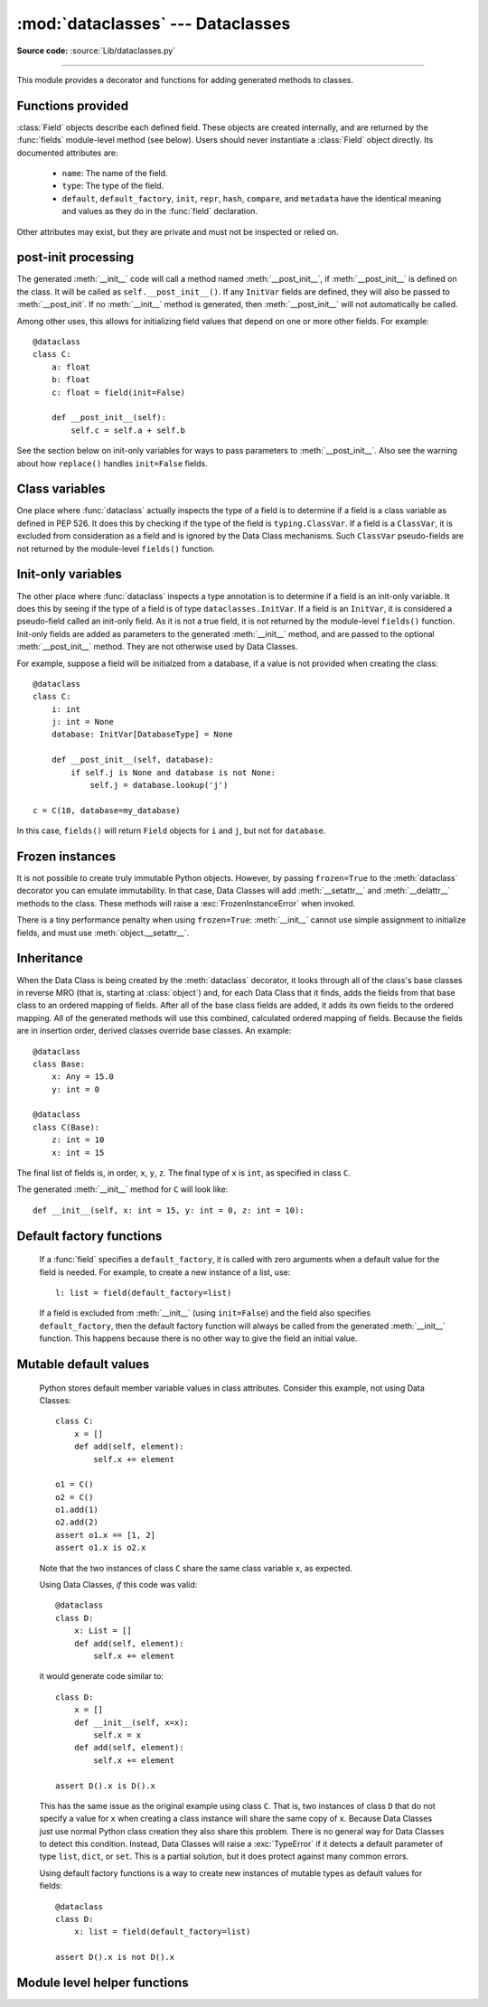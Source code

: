 :mod:`dataclasses` --- Dataclasses
==========================================

.. module:: dataclasses
    :synopsis: Container datatypes

.. moduleauthor:: Eric V. Smith <eric@trueblade.com>
.. sectionauthor:: Eric V. Smith <eric@trueblade.com>

**Source code:** :source:`Lib/dataclasses.py`

--------------

This module provides a decorator and functions for adding generated
methods to classes.

   .. versionadded:: 3.7

Functions provided
------------------

.. decorator:: dataclass

   This function is a :term:`decorator` that is used to add generated
   methods to classes, as described below.

   The :func:`dataclass` decorator examines the class to find
   ``field``\s.  A ``field`` is defined as class variable that has a
   type annotation.  With two exceptions described below, nothing in
   :func:`dataclass` examines the type specified in the variable
   annotation.

   The order of the fields in all of the generated methods is the
   order in which they appear in the class definition.

   The :func:`dataclass` decorator will add various "dunder" methods to
   the class, described below.  If any of the added methods already
   exist on the class, a :exc:`TypeError` will be raised.  The decorator
   returns the same class that is called on: no new class is created.

   The :func:`dataclass` decorator is typically used with no parameters and
   no parentheses.  However, it also supports the following logical
   signature::

     def dataclass(*, init=True, repr=True, eq=True, order=False, unsafe_hash=False, frozen=False)

   If :func:`dataclass` is used just as a simple decorator with no parameters,
   it acts as if it has the default values documented in this
   signature.  That is, these three uses of :func:`dataclass` are
   equivalent::

     @dataclass
     class C:
         ...

     @dataclass()
     class C:
         ...

     @dataclass(init=True, repr=True, eq=True, order=False, unsafe_hash=False, frozen=False)
     class C:
        ...

   The parameters to :func:`dataclass` are:

   - ``init``: If true (the default), a :meth:`__init__` method will be
     generated.

     If the class already defines :meth:`__init__`, this parameter is
     ignored.

   - ``repr``: If true (the default), a :meth:`__repr__` method will be
     generated.  The generated repr string will have the class name and
     the name and repr of each field, in the order they are defined in
     the class.  Fields that are marked as being excluded from the repr
     are not included.  For example:
     ``InventoryItem(name='widget', unit_price=3.0, quantity_on_hand=10)``.

     If the class already defines :meth:`__repr__`, this parameter is
     ignored.

   - ``eq``: If true (the default), an :meth:`__eq__` method will be
     generated.  This method compares the class as if it were a tuple
     of its fields, in order.  Both instances in the comparison must
     be of the identical type.

     If the class already defines :meth:`__eq__`, this parameter is
     ignored.

   - ``order``: If true (the default is ``False``), :meth:`__lt__`,
     :meth:`__le__`, :meth:`__gt__`, and :meth:`__ge__` methods will be
     generated.  These compare the class as if it were a tuple of its
     fields, in order.  Both instances in the comparison must be of the
     identical type.  If ``order`` is true and ``eq`` is false, a
     :exc:`ValueError` is raised.

     If the class already defines any of :meth:`__lt__`,
     :meth:`__le__`, :meth:`__gt__`, or :meth:`__ge__`, then
     :exc:`ValueError` is raised.

   - ``unsafe_hash``: If ``False`` (the default), the :meth:`__hash__` method
     is generated according to how ``eq`` and ``frozen`` are set.

     If ``eq`` and ``frozen`` are both true, :func:`dataclass` will
     generate a :meth:`__hash__` method for you.  If ``eq`` is true
     and ``frozen`` is false, :meth:`__hash__` will be set to
     ``None``, marking it unhashable (which it is, since it is
     mutable).  If ``eq`` is false, :meth:`__hash__` will be left
     untouched meaning the :meth:`__hash__` method of the superclass
     will be used (if the superclass is :class:`object`, this means it will
     fall back to id-based hashing).

     Although not recommended, you can force :func:`dataclass` to
     create a :meth:`__hash__` method with ``unsafe_hash=True``. This
     might be the case if your class is logically immutable but can
     nonetheless be mutated. This is a specialized use case and should
     be considered carefully.

     If a class already has an explicitely defined :meth:`__hash__`
     the behavior when adding :meth:`__hash__` is modified.  An
     expicitely defined :meth:`__hash__` is defined when:

       - :meth:`__eq__` is defined in the class and :meth:`__hash__` is defined
         with any value other than ``None``.

       - :meth:`__eq__` is defined in the class and any non-``None``
         :meth:`__hash__` is defined.

       - :meth:`__eq__` is not defined on the class, and any :meth:`__hash__` is
         defined.

     If ``unsafe_hash`` is true and an explicitely defined :meth:`__hash__`
     is present, then :exc:`ValueError` is raised.

     If ``unsafe_hash`` is false and an explicitely defined :meth:`__hash__`
     is present, then no :meth:`__hash__` is added.

     See the Python documentation for more information.

   - ``frozen``: If true (the default is False), assigning to fields will
     generate an exception.  This emulates read-only frozen instances.
     If either :meth:`__getattr__` or :meth:`__setattr__` is defined in
     the class, then :exc:`ValueError` is raised.  See the discussion
     below.

   ``field``\s may optionally specify a default value, using normal
   Python syntax::

     @dataclass
     class C:
         a: int       # 'a' has no default value
         b: int = 0   # assign a default value for 'b'

   In this example, both ``a`` and ``b`` will be included in the added
   :meth:`__init__` method, which will be defined as::

     def __init__(self, a: int, b: int = 0):

   :exc:`TypeError` will be raised if a field without a default value
   follows a field with a default value.  This is true either when this
   occurs in a single class, or as a result of class inheritance.

.. function:: field

   For common and simple use cases, no other functionality is
   required.  There are, however, some Data Class features that
   require additional per-field information.  To satisfy this need for
   additional information, you can replace the default field value
   with a call to the provided :func:`field` function.  The signature
   of :func:`field` is::

     def field(*, default=MISSING, default_factory=MISSING, repr=True,
            hash=None, init=True, compare=True, metadata=None)

   The ``MISSING`` value is a sentinel object used to detect if the
   ``default`` and ``default_factory`` parameters are provided.  This
   sentinel is used because ``None`` is a valid value for ``default``.

   The parameters to ``field()`` are:

   - ``default``: If provided, this will be the default value for this
     field.  This is needed because the ``field`` call itself replaces
     the normal position of the default value.

   - ``default_factory``: If provided, it must be a zero-argument
     callable that will be called when a default value is needed for
     this field.  Among other purposes, this can be used to specify
     fields with mutable default values, as discussed below.  It is an
     error to specify both ``default`` and ``default_factory``.

   - ``init``: If true (the default), this field is included as a
     parameter to the generated :meth:`__init__` method.

   - ``repr``: If true (the default), this field is included in the
     string returned by the generated :meth:`__repr__` method.

   - ``compare``: If true (the default), this field is included in the
     generated equality and comparison methods (:meth:`__eq__`,
     :meth:`__gt__`, et al.).

   - ``hash``: This can be a bool or ``None``.  If True, this field is
     included in the generated :meth:`__hash__` method.  If ``None`` (the
     default), use the value of ``compare``: this would normally be
     the expected behavior.  A field should be considered in the hash
     if it's used for comparisons.  Setting this value to anything
     other than ``None`` is discouraged.

     One possible reason to set ``hash=False`` but ``compare=True``
     would be if a field is expensive to compute a hash value for,
     that field is needed for equality testing, and there are other
     fields that contribute to the type's hash value.  Even if a field
     is excluded from the hash, it will still be used for comparisons.

   - ``metadata``: This can be a mapping or None. None is treated as
     an empty dict.  This value is wrapped in
     :func:`~types.MappingProxyType` to make it read-only, and exposed
     on the :class:`Field` object. It is not used at all by Data
     Classes, and is provided as a third-party extension mechanism.
     Multiple third-parties can each have their own key, to use as a
     namespace in the metadata.

   If the default value of a field is specified by a call to
   :func:`field()`, then the class attribute for this field will be
   replaced by the specified ``default`` value.  If no ``default`` is
   provided, then the class attribute will be deleted.  The intent is
   that after the :func:`dataclass` decorator runs, the class
   attributes will all contain the default values for the fields, just
   as if the default value itself were specified.  For example,
   after::

     @dataclass
     class C:
         x: int
         y: int = field(repr=False)
         z: int = field(repr=False, default=10)
         t: int = 20

   The class attribute ``C.z`` will be ``10``, the class attribute
   ``C.t`` will be ``20``, and the class attributes ``C.x`` and
   ``C.y`` will not be set.

.. class:: Field

   :class:`Field` objects describe each defined field. These objects
   are created internally, and are returned by the :func:`fields`
   module-level method (see below).  Users should never instantiate a
   :class:`Field` object directly.  Its documented attributes are:

     - ``name``: The name of the field.

     - ``type``: The type of the field.

     - ``default``, ``default_factory``, ``init``, ``repr``, ``hash``,
       ``compare``, and ``metadata`` have the identical meaning and
       values as they do in the :func:`field` declaration.

   Other attributes may exist, but they are private and must not be
   inspected or relied on.

post-init processing
--------------------

The generated :meth:`__init__` code will call a method named
:meth:`__post_init__`, if :meth:`__post_init__` is defined on the
class.  It will be called as ``self.__post_init__()``.  If any
``InitVar`` fields are defined, they will also be passed to
:meth:`__post_init`.  If no :meth:`__init__` method is generated, then
:meth:`__post_init__` will not automatically be called.

Among other uses, this allows for initializing field values that
depend on one or more other fields.  For example::

    @dataclass
    class C:
        a: float
        b: float
        c: float = field(init=False)

        def __post_init__(self):
            self.c = self.a + self.b

See the section below on init-only variables for ways to pass
parameters to :meth:`__post_init__`.  Also see the warning about how
``replace()`` handles ``init=False`` fields.

Class variables
---------------

One place where :func:`dataclass` actually inspects the type of a field is
to determine if a field is a class variable as defined in PEP 526.  It
does this by checking if the type of the field is ``typing.ClassVar``.
If a field is a ``ClassVar``, it is excluded from consideration as a
field and is ignored by the Data Class mechanisms.  Such ``ClassVar`` pseudo-fields are not
returned by the module-level ``fields()`` function.

Init-only variables
-------------------

The other place where :func:`dataclass` inspects a type annotation is to
determine if a field is an init-only variable.  It does this by seeing
if the type of a field is of type ``dataclasses.InitVar``.  If a field
is an ``InitVar``, it is considered a pseudo-field called an init-only
field.  As it is not a true field, it is not returned by the
module-level ``fields()`` function.  Init-only fields are added as
parameters to the generated :meth:`__init__` method, and are passed to
the optional :meth:`__post_init__` method.  They are not otherwise used
by Data Classes.

For example, suppose a field will be initialzed from a database, if a
value is not provided when creating the class::

  @dataclass
  class C:
      i: int
      j: int = None
      database: InitVar[DatabaseType] = None

      def __post_init__(self, database):
          if self.j is None and database is not None:
              self.j = database.lookup('j')

  c = C(10, database=my_database)

In this case, ``fields()`` will return ``Field`` objects for ``i`` and
``j``, but not for ``database``.

Frozen instances
----------------

It is not possible to create truly immutable Python objects.  However,
by passing ``frozen=True`` to the :meth:`dataclass` decorator you can
emulate immutability.  In that case, Data Classes will add
:meth:`__setattr__` and :meth:`__delattr__` methods to the class.  These
methods will raise a :exc:`FrozenInstanceError` when invoked.

There is a tiny performance penalty when using ``frozen=True``:
:meth:`__init__` cannot use simple assignment to initialize fields, and
must use :meth:`object.__setattr__`.

Inheritance
-----------

When the Data Class is being created by the :meth:`dataclass` decorator,
it looks through all of the class's base classes in reverse MRO (that
is, starting at :class:`object`) and, for each Data Class that it finds,
adds the fields from that base class to an ordered mapping of fields.
After all of the base class fields are added, it adds its own fields
to the ordered mapping.  All of the generated methods will use this
combined, calculated ordered mapping of fields.  Because the fields
are in insertion order, derived classes override base classes.  An
example::

  @dataclass
  class Base:
      x: Any = 15.0
      y: int = 0

  @dataclass
  class C(Base):
      z: int = 10
      x: int = 15

The final list of fields is, in order, ``x``, ``y``, ``z``.  The final
type of ``x`` is ``int``, as specified in class ``C``.

The generated :meth:`__init__` method for ``C`` will look like::

  def __init__(self, x: int = 15, y: int = 0, z: int = 10):

Default factory functions
-------------------------

   If a :func:`field` specifies a ``default_factory``, it is called with
   zero arguments when a default value for the field is needed.  For
   example, to create a new instance of a list, use::

     l: list = field(default_factory=list)

   If a field is excluded from :meth:`__init__` (using ``init=False``)
   and the field also specifies ``default_factory``, then the default
   factory function will always be called from the generated
   :meth:`__init__` function.  This happens because there is no other
   way to give the field an initial value.

Mutable default values
----------------------

   Python stores default member variable values in class attributes.
   Consider this example, not using Data Classes::

     class C:
         x = []
         def add(self, element):
             self.x += element

     o1 = C()
     o2 = C()
     o1.add(1)
     o2.add(2)
     assert o1.x == [1, 2]
     assert o1.x is o2.x

   Note that the two instances of class ``C`` share the same class
   variable ``x``, as expected.

   Using Data Classes, *if* this code was valid::

     @dataclass
     class D:
         x: List = []
         def add(self, element):
             self.x += element

   it would generate code similar to::

     class D:
         x = []
         def __init__(self, x=x):
             self.x = x
         def add(self, element):
             self.x += element

     assert D().x is D().x

   This has the same issue as the original example using class ``C``.
   That is, two instances of class ``D`` that do not specify a value for
   ``x`` when creating a class instance will share the same copy of
   ``x``.  Because Data Classes just use normal Python class creation
   they also share this problem.  There is no general way for Data
   Classes to detect this condition.  Instead, Data Classes will raise a
   :exc:`TypeError` if it detects a default parameter of type ``list``,
   ``dict``, or ``set``.  This is a partial solution, but it does protect
   against many common errors.

   Using default factory functions is a way to create new instances of
   mutable types as default values for fields::

     @dataclass
     class D:
         x: list = field(default_factory=list)

     assert D().x is not D().x

Module level helper functions
-----------------------------

.. function:: fields

   ``fields(class_or_instance)``: Returns a tuple of :class:`Field` objects
   that define the fields for this Data Class.  Accepts either a Data
   Class, or an instance of a Data Class.  Raises :exc:`ValueError` if
   not passed a Data Class or instance of one.  Does not return
   pseudo-fields which are ``ClassVar`` or ``InitVar``.

.. function:: asdict

   ``asdict(instance, *, dict_factory=dict)``: Converts the Data Class
   ``instance`` to a dict (by using the factory function
   ``dict_factory``).  Each Data Class is converted to a dict of its
   fields, as name:value pairs.  Data Classes, dicts, lists, and
   tuples are recursed into.  For example::

     @dataclass
     class Point:
          x: int
          y: int

     @dataclass
     class C:
          l: List[Point]

     p = Point(10, 20)
     assert asdict(p) == {'x': 10, 'y': 20}

     c = C([Point(0, 0), Point(10, 4)])
     assert asdict(c) == {'l': [{'x': 0, 'y': 0}, {'x': 10, 'y': 4}]}

   Raises :exc:`TypeError` if ``instance`` is not a Data Class instance.

.. function:: astuple

   ``astuple(*, tuple_factory=tuple)``: Converts the Data Class
   ``instance`` to a tuple (by using the factory function
   ``tuple_factory``).  Each Data Class is converted to a tuple of its
   field values.  Data Classes, dicts, lists, and tuples are recursed
   into.

   Continuing from the previous example::

     assert astuple(p) == (10, 20)
     assert astuple(c) == ([(0, 0), (10, 4)],)

   Raises :exc:`TypeError` if ``instance`` is not a Data Class instance.

.. function:: make_dataclass

   ``make_dataclass(cls_name, fields, *, bases=(), namespace=None)``:
   Creates a new Data Class with name ``cls_name``, fields as defined
   in ``fields``, base classes as given in ``bases``, and initialized
   with a namespace as given in ``namespace``.  ``fields`` is an
   iterable whose elements are either ``name``, ``(name, type)``, or
   ``(name, type, Field)``.  If just ``name`` is supplied,
   ``typing.Any`` is used for ``type``.  This function is not strictly
   required, because any Python mechanism for creating a new class with
   ``__annotations__`` can then apply the :func:`dataclass` function to
   convert that class to a Data Class.  This function is provided as a
   convenience.  For example::

     C = make_dataclass('C',
                        [('x', int),
                          'y',
                         ('z', int, field(default=5))],
                        namespace={'add_one': lambda self: self.x + 1})

   Is equivalent to::

     @dataclass
     class C:
         x: int
         y: 'typing.Any'
         z: int = 5

         def add_one(self):
             return self.x + 1

.. function:: replace

   ``replace(instance, **changes)``: Creates a new object of the same
   type of ``instance``, replacing fields with values from ``changes``.
   If ``instance`` is not a Data Class, raises :exc:`TypeError`.  If
   values in ``changes`` do not specify fields, raises :exc:`TypeError`.

   The newly returned object is created by calling the :meth:`__init__`
   method of the Data Class.  This ensures that
   :meth:`__post_init__`, if present, is also called.

   Init-only variables without default values, if any exist, must be
   specified on the call to :func:`replace` so that they can be passed to
   :meth:`__init__` and :meth:`__post_init__`.

   It is an error for :func:`changes` to contain any fields that are
   defined as having ``init=False``.  A :exc:`ValueError` will be raised
   in this case.

   Be forewarned about how ``init=False`` fields work during a call to
   :func:`replace`.  They are not copied from the source object, but
   rather are initialized in :meth:`__post_init__`, if they're
   initialized at all.  It is expected that ``init=False`` fields will
   be rarely and judiciously used.  If they are used, it might be wise
   to have alternate class constructors, or perhaps a custom
   ``replace()`` (or similarly named) method which handles instance
   copying.

.. function:: is_dataclass

   ``is_dataclass(class_or_instance)``: Returns True if its parameter
   is a dataclass or an instance of one, otherwise returns False.

   If you need to know if a class is an instance of a dataclass (and
   not a dataclass itself), then add a further check for ``not
   isinstance(obj, type)``::

     def is_dataclass_instance(obj):
         return is_dataclass(obj) and not isinstance(obj, type)
